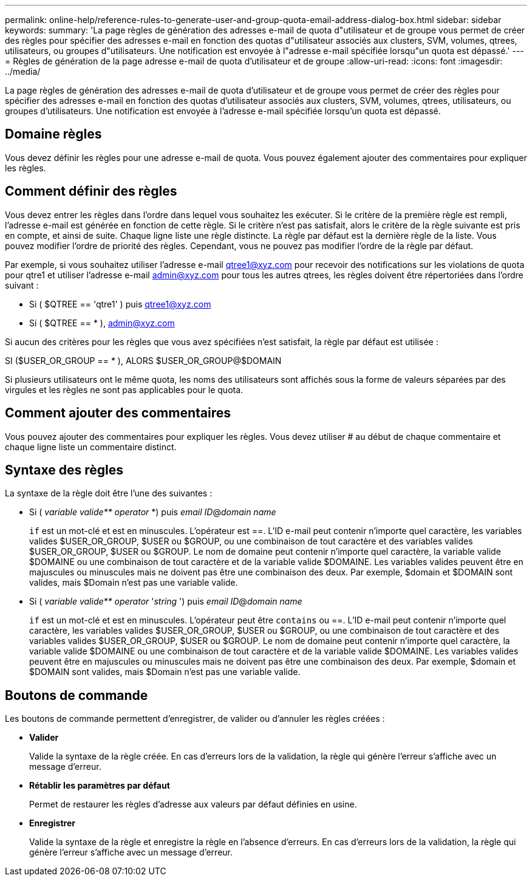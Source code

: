 ---
permalink: online-help/reference-rules-to-generate-user-and-group-quota-email-address-dialog-box.html 
sidebar: sidebar 
keywords:  
summary: 'La page règles de génération des adresses e-mail de quota d"utilisateur et de groupe vous permet de créer des règles pour spécifier des adresses e-mail en fonction des quotas d"utilisateur associés aux clusters, SVM, volumes, qtrees, utilisateurs, ou groupes d"utilisateurs. Une notification est envoyée à l"adresse e-mail spécifiée lorsqu"un quota est dépassé.' 
---
= Règles de génération de la page adresse e-mail de quota d'utilisateur et de groupe
:allow-uri-read: 
:icons: font
:imagesdir: ../media/


[role="lead"]
La page règles de génération des adresses e-mail de quota d'utilisateur et de groupe vous permet de créer des règles pour spécifier des adresses e-mail en fonction des quotas d'utilisateur associés aux clusters, SVM, volumes, qtrees, utilisateurs, ou groupes d'utilisateurs. Une notification est envoyée à l'adresse e-mail spécifiée lorsqu'un quota est dépassé.



== Domaine règles

Vous devez définir les règles pour une adresse e-mail de quota. Vous pouvez également ajouter des commentaires pour expliquer les règles.



== Comment définir des règles

Vous devez entrer les règles dans l'ordre dans lequel vous souhaitez les exécuter. Si le critère de la première règle est rempli, l'adresse e-mail est générée en fonction de cette règle. Si le critère n'est pas satisfait, alors le critère de la règle suivante est pris en compte, et ainsi de suite. Chaque ligne liste une règle distincte. La règle par défaut est la dernière règle de la liste. Vous pouvez modifier l'ordre de priorité des règles. Cependant, vous ne pouvez pas modifier l'ordre de la règle par défaut.

Par exemple, si vous souhaitez utiliser l'adresse e-mail qtree1@xyz.com pour recevoir des notifications sur les violations de quota pour qtre1 et utiliser l'adresse e-mail admin@xyz.com pour tous les autres qtrees, les règles doivent être répertoriées dans l'ordre suivant :

* Si ( $QTREE == 'qtre1' ) puis qtree1@xyz.com
* Si ( $QTREE == * ), admin@xyz.com


Si aucun des critères pour les règles que vous avez spécifiées n'est satisfait, la règle par défaut est utilisée :

SI ($USER_OR_GROUP == * ), ALORS $USER_OR_GROUP@$DOMAIN

Si plusieurs utilisateurs ont le même quota, les noms des utilisateurs sont affichés sous la forme de valeurs séparées par des virgules et les règles ne sont pas applicables pour le quota.



== Comment ajouter des commentaires

Vous pouvez ajouter des commentaires pour expliquer les règles. Vous devez utiliser # au début de chaque commentaire et chaque ligne liste un commentaire distinct.



== Syntaxe des règles

La syntaxe de la règle doit être l'une des suivantes :

* Si ( _variable valide** operator_ *) puis _email ID_@_domain name_
+
`if` est un mot-clé et est en minuscules. L'opérateur est ==. L'ID e-mail peut contenir n'importe quel caractère, les variables valides $USER_OR_GROUP, $USER ou $GROUP, ou une combinaison de tout caractère et des variables valides $USER_OR_GROUP, $USER ou $GROUP. Le nom de domaine peut contenir n'importe quel caractère, la variable valide $DOMAINE ou une combinaison de tout caractère et de la variable valide $DOMAINE. Les variables valides peuvent être en majuscules ou minuscules mais ne doivent pas être une combinaison des deux. Par exemple, $domain et $DOMAIN sont valides, mais $Domain n'est pas une variable valide.

* Si ( _variable valide** operator_ '_string_ ') puis _email ID_@_domain name_
+
`if` est un mot-clé et est en minuscules. L'opérateur peut être `contains` ou ==. L'ID e-mail peut contenir n'importe quel caractère, les variables valides $USER_OR_GROUP, $USER ou $GROUP, ou une combinaison de tout caractère et des variables valides $USER_OR_GROUP, $USER ou $GROUP. Le nom de domaine peut contenir n'importe quel caractère, la variable valide $DOMAINE ou une combinaison de tout caractère et de la variable valide $DOMAINE. Les variables valides peuvent être en majuscules ou minuscules mais ne doivent pas être une combinaison des deux. Par exemple, $domain et $DOMAIN sont valides, mais $Domain n'est pas une variable valide.





== Boutons de commande

Les boutons de commande permettent d'enregistrer, de valider ou d'annuler les règles créées :

* *Valider*
+
Valide la syntaxe de la règle créée. En cas d'erreurs lors de la validation, la règle qui génère l'erreur s'affiche avec un message d'erreur.

* *Rétablir les paramètres par défaut*
+
Permet de restaurer les règles d'adresse aux valeurs par défaut définies en usine.

* *Enregistrer*
+
Valide la syntaxe de la règle et enregistre la règle en l'absence d'erreurs. En cas d'erreurs lors de la validation, la règle qui génère l'erreur s'affiche avec un message d'erreur.


